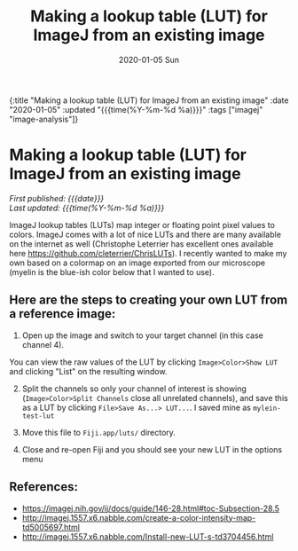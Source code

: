 #+HTML: <div id="edn">
#+HTML: {:title "Making a lookup table (LUT) for ImageJ from an existing image" :date "2020-01-05" :updated "{{{time(%Y-%m-%d %a)}}}" :tags ["imagej" "image-analysis"]}
#+HTML: </div>
#+OPTIONS: \n:1 toc:nil num:0 todo:nil ^:{} title:nil
#+PROPERTY: header-args :eval never-export
#+DATE: 2020-01-05 Sun
#+TITLE: Making a lookup table (LUT) for ImageJ from an existing image
#+HTML:<h1 id="mainTitle">Making a lookup table (LUT) for ImageJ from an existing image</h1>
#+HTML:<div id="timedate">
/First published: {{{date}}}/
/Last updated: {{{time(%Y-%m-%d %a)}}}/
#+HTML:</div>

ImageJ lookup tables (LUTs) map integer or floating point pixel values to colors. ImageJ comes with a lot of nice LUTs and there are many available on the internet as well (Christophe Leterrier has excellent ones available here https://github.com/cleterrier/ChrisLUTs). I recently wanted to make my own based on a colormap on an image exported from our microscope (myelin is the blue-ish color below that I wanted to use). 

#+ATTR_HTML: :width 50% :height 50% :alt example image of myelin and mitral cells :title Myelin and mitral cells :align center
#+ATTR_LATEX: :placement [H] :width 0.5\textwidth
[[file:~/personal_projects/website-clj/resources/public/img/ais-mcs.jpg]]


** Here are the steps to creating your own LUT from a reference image:

1. Open up the image and switch to your target channel (in this case channel 4).
You can view the raw values of the LUT by clicking =Image>Color>Show LUT= and clicking "List" on the resulting window. 
    #+ATTR_HTML: :width 50% :height 50% :alt how to display a LUT in imagej :title displaying a LUT in ImageJ :align center
    #+ATTR_LATEX: :placement [H] :width 0.5\textwidth 
    [[file:~/personal_projects/website-clj/resources/public/img/show-lut.jpg]]

2. [@2] Split the channels so only your channel of interest is showing (=Image>Color>Split Channels= close all unrelated channels), and save this as a LUT by clicking =File>Save As...> LUT...=. I saved mine as =mylein-test-lut= 
    #+ATTR_HTML: :width 50% :height 50% :alt saving an image as a LUT in ImageJ :title  saving an image as a LUT in ImageJ :align center
    #+ATTR_LATEX: :placement [H] :width 0.5\textwidth
    [[file:~/personal_projects/website-clj/resources/public/img/save-as-lut.jpg]]

3. [@3] Move this file to =Fiji.app/luts/= directory.

4. Close and re-open Fiji and you should see your new LUT in the options menu
    #+NAME: new lut
    #+ATTR_HTML: :width 50% :height 50% :alt see your new LUT in the LUTs menu :title see your new LUT in the LUTs menu :align center
    #+ATTR_LATEX: :placement [H] :width 0.5\textwidth
    [[file:~/personal_projects/website-clj/resources/public/img/new-lut-option.jpg]]

** References: 
   - https://imagej.nih.gov/ij/docs/guide/146-28.html#toc-Subsection-28.5
   - http://imagej.1557.x6.nabble.com/create-a-color-intensity-map-td5005697.html
   - http://imagej.1557.x6.nabble.com/Install-new-LUT-s-td3704456.html

